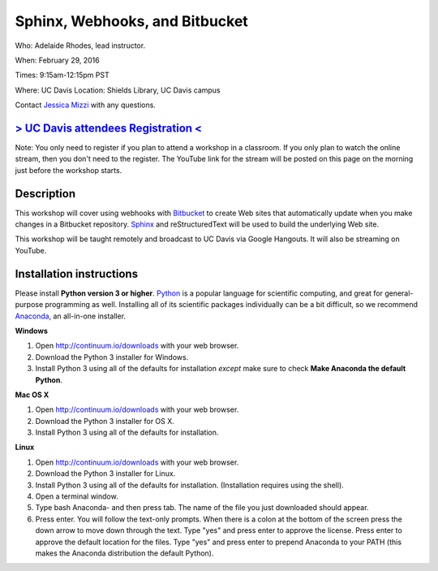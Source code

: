Sphinx, Webhooks, and Bitbucket
===============================

Who: Adelaide Rhodes, lead instructor. 

When: February 29, 2016

Times: 9:15am-12:15pm PST

Where: UC Davis Location: Shields Library, UC Davis campus

Contact `Jessica Mizzi <mailto:jessica.mizzi@gmail.com>`__ with any questions.

`> UC Davis attendees Registration < <https://www.eventbrite.com/e/sphinx-webhooks-and-bitbucket-half-day-workshop-tickets-20041061354>`__
------------------------------------------------------------------------------------------------------------------------------------------
Note: You only need to register if you plan to attend a workshop in a classroom. If you only plan to watch the online
stream, then you don't need to the register. The YouTube link for the stream will be posted on this page on the morning 
just before the workshop starts.

.. `Workshop materials <http://arokem.github.io/scipy-optimize>`__
.. ---------------------------------------------------------------


Description
-----------

This workshop will cover using webhooks with `Bitbucket
<https://bitbucket.org/>`__ to create Web sites that automatically update when
you make changes in a Bitbucket repository.  `Sphinx
<http://www.sphinx-doc.org/en/stable/>`__ and reStructuredText will be used to
build the underlying Web site.

This workshop will be taught remotely and broadcast to UC Davis via Google
Hangouts. It will also be streaming on YouTube.


Installation instructions
-------------------------

Please install **Python version 3 or higher**. `Python <http://python.org>`__ 
is a popular language for scientific computing, and great for general-purpose
programming as well.  Installing all of its scientific packages individually can be
a bit difficult, so we recommend `Anaconda <https://www.continuum.io/anaconda>`__, 
an all-in-one installer.

**Windows**

1. Open `http://continuum.io/downloads <http://continuum.io/downloads>`__ with your web browser.
2. Download the Python 3 installer for Windows.
3. Install Python 3 using all of the defaults for installation *except* make sure to check **Make Anaconda the default Python**.

**Mac OS X**

1. Open `http://continuum.io/downloads <http://continuum.io/downloads>`__ with your web browser.
2. Download the Python 3 installer for OS X.
3. Install Python 3 using all of the defaults for installation.

**Linux**

1. Open `http://continuum.io/downloads <http://continuum.io/downloads>`__ with your web browser.
2. Download the Python 3 installer for Linux.
3. Install Python 3 using all of the defaults for installation. (Installation requires using the shell). 
4. Open a terminal window.
5. Type bash Anaconda- and then press tab. The name of the file you just downloaded should appear.
6. Press enter. You will follow the text-only prompts.  When there is a colon at the bottom of the screen press the down arrow to move down through the text. Type "yes" and press enter to approve the license. Press enter to approve the default location for the files. Type "yes" and press enter to prepend Anaconda to your PATH (this makes the Anaconda distribution the default Python).
